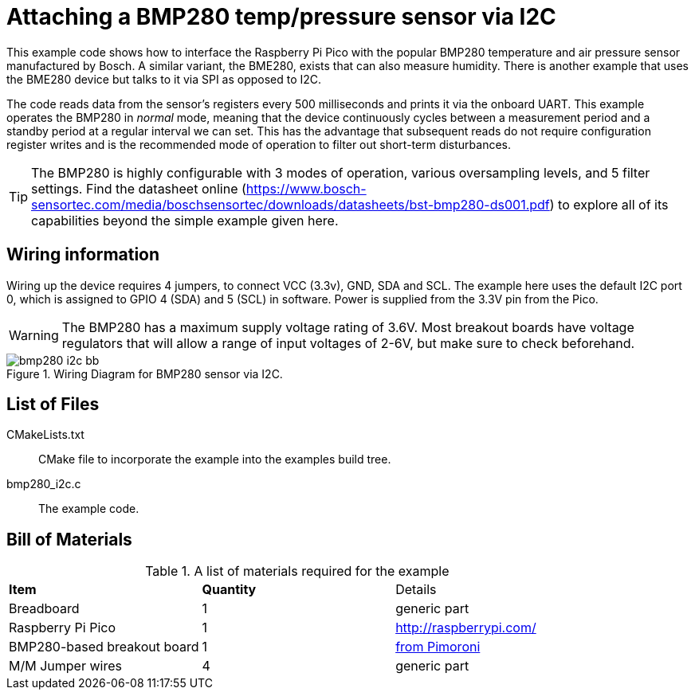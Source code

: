 = Attaching a BMP280 temp/pressure sensor via I2C

This example code shows how to interface the Raspberry Pi Pico with the popular BMP280 temperature and air pressure sensor manufactured by Bosch. A similar variant, the BME280, exists that can also measure humidity. There is another example that uses the BME280 device but talks to it via SPI as opposed to I2C.

The code reads data from the sensor's registers every 500 milliseconds and prints it via the onboard UART. This example operates the BMP280 in _normal_ mode, meaning that the device continuously cycles between a measurement period and a standby period at a regular interval we can set. This has the advantage that subsequent reads do not require configuration register writes and is the recommended mode of operation to filter out short-term disturbances.

[TIP]
======
The BMP280 is highly configurable with 3 modes of operation, various oversampling levels, and 5 filter settings. Find the datasheet online (https://www.bosch-sensortec.com/media/boschsensortec/downloads/datasheets/bst-bmp280-ds001.pdf) to explore all of its capabilities beyond the simple example given here.
======

== Wiring information

Wiring up the device requires 4 jumpers, to connect VCC (3.3v), GND, SDA and SCL. The example here uses the default I2C port 0, which is assigned to GPIO 4 (SDA) and 5 (SCL) in software. Power is supplied from the 3.3V pin from the Pico.

WARNING: The BMP280 has a maximum supply voltage rating of 3.6V. Most breakout boards have voltage regulators that will allow a range of input voltages of 2-6V, but make sure to check beforehand.

[[bmp280_i2c_wiring]]
[pdfwidth=75%]
.Wiring Diagram for BMP280 sensor via I2C.
image::bmp280_i2c_bb.png[]

== List of Files

CMakeLists.txt:: CMake file to incorporate the example into the examples build tree.
bmp280_i2c.c:: The example code.

== Bill of Materials

.A list of materials required for the example
[[bmp280_i2c-bom-table]]
[cols=3]
|===
| *Item* | *Quantity* | Details
| Breadboard | 1 | generic part
| Raspberry Pi Pico | 1 | http://raspberrypi.com/
| BMP280-based breakout board | 1 | https://shop.pimoroni.com/products/bmp280-breakout-temperature-pressure-altitude-sensor[from Pimoroni]
| M/M Jumper wires | 4 | generic part
|===


